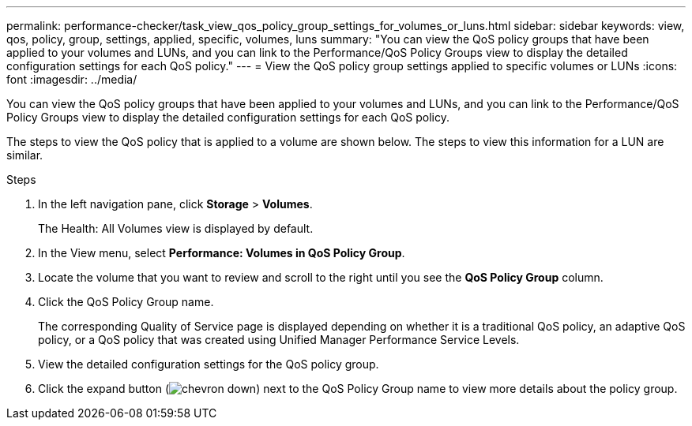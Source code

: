 ---
permalink: performance-checker/task_view_qos_policy_group_settings_for_volumes_or_luns.html
sidebar: sidebar
keywords: view, qos, policy, group, settings, applied, specific, volumes, luns
summary: "You can view the QoS policy groups that have been applied to your volumes and LUNs, and you can link to the Performance/QoS Policy Groups view to display the detailed configuration settings for each QoS policy."
---
= View the QoS policy group settings applied to specific volumes or LUNs
:icons: font
:imagesdir: ../media/

[.lead]
You can view the QoS policy groups that have been applied to your volumes and LUNs, and you can link to the Performance/QoS Policy Groups view to display the detailed configuration settings for each QoS policy.

The steps to view the QoS policy that is applied to a volume are shown below. The steps to view this information for a LUN are similar.

.Steps
. In the left navigation pane, click *Storage* > *Volumes*.
+
The Health: All Volumes view is displayed by default.

. In the View menu, select *Performance: Volumes in QoS Policy Group*.
. Locate the volume that you want to review and scroll to the right until you see the *QoS Policy Group* column.
. Click the QoS Policy Group name.
+
The corresponding Quality of Service page is displayed depending on whether it is a traditional QoS policy, an adaptive QoS policy, or a QoS policy that was created using Unified Manager Performance Service Levels.

. View the detailed configuration settings for the QoS policy group.
. Click the expand button (image:../media/chevron_down.gif[]) next to the QoS Policy Group name to view more details about the policy group.
// 2025-6-10, ONTAPDOC-133